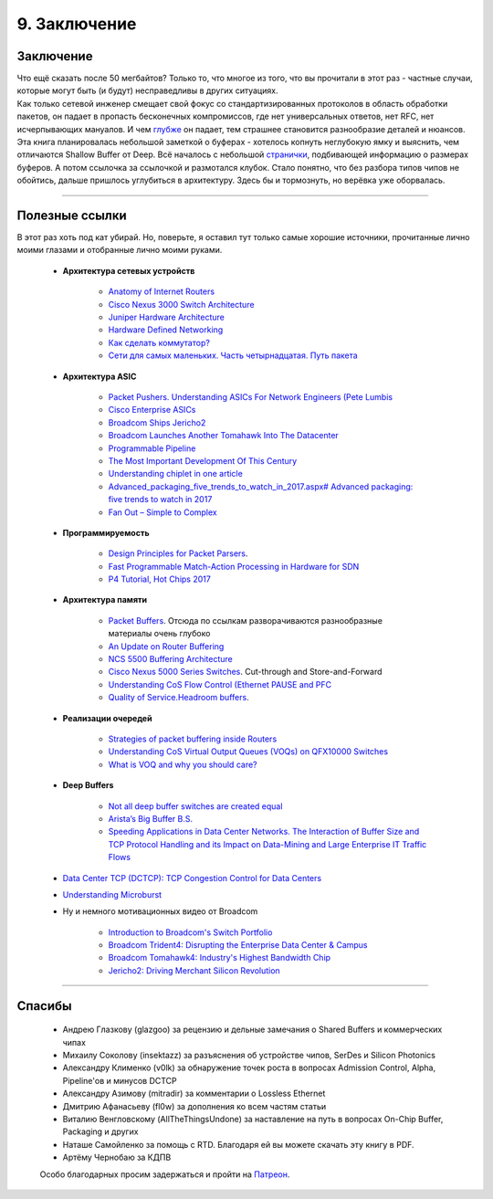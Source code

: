 9. Заключение
=============

Заключение
----------

| Что ещё сказать после 50 мегбайтов? Только то, что многое из того, что вы прочитали в этот раз - частные случаи, которые могут быть (и будут) несправедливы в других ситуациях.
| Как только сетевой инженер смещает свой фокус со стандартизированных протоколов в область обработки пакетов, он падает в пропасть бесконечных компромиссов, где нет универсальных ответов, нет RFC, нет исчерпывающих мануалов. И чем `глубже <https://pikabu.ru/story/naskolko_gluboka_yeta_peshchera_7041398>`_ он падает, тем страшнее становится разнообразие деталей и нюансов.

| Эта книга планировалась небольшой заметкой о буферах - хотелось копнуть неглубокую ямку и выяснить, чем отличаются Shallow Buffer от Deep. Всё началось с небольшой `странички <https://people.ucsc.edu/~warner/buffer.html>`_, подбивающей информацию о размерах буферов. А потом ссылочка за ссылочкой и размотался клубок. Стало понятно, что без разбора типов чипов не обойтись, дальше пришлось углубиться в архитектуру. Здесь бы и тормознуть, но верёвка уже оборвалась. 

----

Полезные ссылки
---------------

В этот раз хоть под кат убирай. Но, поверьте, я оставил тут только самые хорошие источники, прочитанные лично моими глазами и отобранные лично моими руками.

    * **Архитектура сетевых устройств**

        * `Anatomy of Internet Routers <https://www.cisco.com/c/dam/global/hr_hr/assets/ciscoconnect/2013/pdfs/Anatomy_of_Core_Network_Elements_Josef_Ungerman.pdf>`_
        * `Cisco Nexus 3000 Switch Architecture <https://people.ucsc.edu/~warner/Bufs/BRKDCN-3734.pdf>`_
        * `Juniper Hardware Architecture <https://habr.com/ru/post/307696/>`_
        * `Hardware Defined Networking <https://www.amazon.com/Hardware-Defined-Networking-Brian-Petersen/dp/B075LY9CNM>`_
        * `Как сделать коммутатор? <https://linkmeup.ru/blog/401.html>`_
        * `Сети для самых маленьких. Часть четырнадцатая. Путь пакета <https://linkmeup.ru/blog/312.html>`_
    
    * **Архитектура ASIC**

        * `Packet Pushers. Understanding ASICs For Network Engineers (Pete Lumbis <https://www.youtube.com/watch?v=Ti3t9OAZL3g)>`_
        * `Cisco Enterprise ASICs <https://www.ciscolive.com/c/dam/r/ciscolive/us/docs/2016/pdf/BRKARC-3467.pdf>`_
        * `Broadcom Ships Jericho2 <https://people.ucsc.edu/~warner/Bufs/CSG-DNX-Switching-J2%20Feb%2016%202018.pdf>`_
        * `Broadcom Launches Another Tomahawk Into The Datacenter <https://www.nextplatform.com/2019/12/12/broadcom-launches-another-tomahawk-into-the-datacenter/>`_
        * `Programmable Pipeline <https://platformlab.stanford.edu/Seminar%20Talks/programming_line_rate_switches.pdf>`_
        * `The Most Important Development Of This Century <https://seekingalpha.com/article/4276568-important-development-of-this-century>`_
        * `Understanding chiplet in one article <https://www.mccoycomponents.com/blog/view/understanding-chiplet-in-one-article>`_
        * `Advanced_packaging_five_trends_to_watch_in_2017.aspx# Advanced packaging: five trends to watch in 2017 <https://beta.electronicproducts.com/Packaging_and_Hardware/Device_Packaging/>`_
        * `Fan Out – Simple to Complex <http://semicontaiwan.org/zh/sites/semicontaiwan.org/files/data16/docs/6.%20ASE_John%20Hunt.pdf>`_

    * **Программируемость**

        * `Design Principles for Packet Parsers <http://klamath.stanford.edu/~nickm/papers/ancs48-gibb.pdf>`_.
        * `Fast Programmable Match-Action Processing in Hardware for SDN <https://www2.cs.duke.edu/courses/fall19/compsci514/papers/rmt-sigcomm2013.pdf>`_
        * `P4 Tutorial, Hot Chips 2017 <https://www.hotchips.org/wp-content/uploads/hc_archives/hc29/HC29.20-Tutorials-Pub/HC29.20.1-P4-Soft-Net-Pub/HC29.21.100-P4-Tutorial.pdf>`_

    * **Архитектура памяти**

        * `Packet Buffers <https://people.ucsc.edu/~warner/buffer.html>`_. Отсюда по ссылкам разворачиваются разнообразные материалы очень глубоко
        * `An Update on Router Buffering <https://people.ucsc.edu/~warner/Bufs/Buffering-WP_August_2017.pdf>`_
        * `NCS 5500 Buffering Architecture <https://xrdocs.io/ncs5500/blogs/2018-05-07-ncs-5500-buffering-architecture/>`_
        * `Cisco Nexus 5000 Series Switches <https://www.cisco.com/c/en/us/products/collateral/switches/nexus-5020-switch/white_paper_c11-465436.html>`_. Cut-through and Store-and-Forward
        * `Understanding CoS Flow Control (Ethernet PAUSE and PFC <https://www.juniper.net/documentation/en_US/junos/topics/concept/cos-qfx-series-congestion-notification-understanding.html#jd0e554)>`_
        * `Quality of Service.Headroom buffers <https://github.com/Mellanox/mlxsw/wiki/Quality-of-Service>`_.  

    * **Реализации очередей**

        * `Strategies of packet buffering inside Routers <https://archive.nanog.org/sites/default/files/wednesday_tutorial_szarecki_packet-buffering.pdf>`_
        * `Understanding CoS Virtual Output Queues (VOQs) on QFX10000 Switches <https://www.juniper.net/documentation/en_US/junos/topics/concept/cos-qfx-series-voq-understanding.html>`_
        * `What is VOQ and why you should care? <https://forums.juniper.net/t5/forums/recentpostspage/post-type/message/category-id/Blogs/user-id/101479>`_

    * **Deep Buffers**

        * `Not all deep buffer switches are created equal <https://forums.juniper.net/t5/Enterprise-Cloud-and/Not-all-deep-buffer-switches-are-created-equal/ba-p/318393>`_
        * `Arista’s Big Buffer B.S. <https://packetpushers.net/aristas-big-buffer-b-s/>`_
        * `Speeding Applications in Data Center Networks. The Interaction of Buffer Size and TCP Protocol Handling and its Impact on Data-Mining and Large Enterprise IT Traffic Flows <http://miercom.com/pdf/reports/20160210.pdf>`_

    * `Data Center TCP (DCTCP): TCP Congestion Control for Data Centers <https://tools.ietf.org/html/rfc8257>`_    
    * `Understanding Microburst <https://support.huawei.com/enterprise/en/doc/EDOC1100086962>`_
    * Ну и немного мотивационных видео от Broadcom

        * `Introduction to Broadcom's Switch Portfolio <https://www.youtube.com/watch?v=t_fwyKs1wJ0&>`_
        * `Broadcom Trident4: Disrupting the Enterprise Data Center & Campus <https://www.youtube.com/watch?v=2HvxxK39BXM>`_
        * `Broadcom Tomahawk4: Industry's Highest Bandwidth Chip <https://www.youtube.com/watch?v=B-COGMbaUg4>`_
        * `Jericho2: Driving Merchant Silicon Revolution <https://www.youtube.com/watch?v=JUgyaSoErlQ>`_

----

Спасибы
-------

    * Андрею Глазкову (glazgoo) за рецензию и дельные замечания о Shared Buffers и коммерческих чипах
    * Михаилу Соколову (insektazz) за разъяснения об устройстве чипов, SerDes и Silicon Photonics
    * Александру Клименко (v0lk) за обнаружение точек роста в вопросах Admission Control, Alpha, Pipeline'ов и минусов DCTCP
    * Александру Азимову (mitradir) за комментарии о Lossless Ethernet
    * Дмитрию Афанасьеву (fl0w) за дополнения ко всем частям статьи
    * Виталию Венгловскому (AllTheThingsUndone) за наставление на путь в вопросах On-Chip Buffer, Packaging и других
    * Наташе Самойленко за помощь с RTD. Благодаря ей вы можете скачать эту книгу в PDF.
    * Артёму Чернобаю за КДПВ

    Особо благодарных просим задержаться и пройти на `Патреон <https://www.patreon.com/linkmeup?ty=h>`_.

        .. image:: https://fs.linkmeup.ru/images/patreon.jpg           
           :align: center
           :target: https://www.patreon.com/linkmeup?ty=h